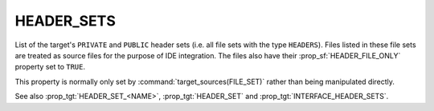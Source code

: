 HEADER_SETS
-----------

.. versionadded:: 3.23

List of the target's ``PRIVATE`` and ``PUBLIC`` header sets (i.e. all
file sets with the type ``HEADERS``). Files listed in these file sets
are treated as source files for the purpose of IDE integration.
The files also have their :prop_sf:`HEADER_FILE_ONLY` property set to
``TRUE``.

This property is normally only set by :command:`target_sources(FILE_SET)`
rather than being manipulated directly.

See also :prop_tgt:`HEADER_SET_<NAME>`, :prop_tgt:`HEADER_SET` and
:prop_tgt:`INTERFACE_HEADER_SETS`.
